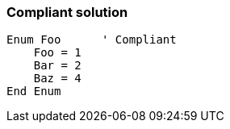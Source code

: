 === Compliant solution

[source,text]
----
Enum Foo      ' Compliant
    Foo = 1
    Bar = 2
    Baz = 4
End Enum
----
